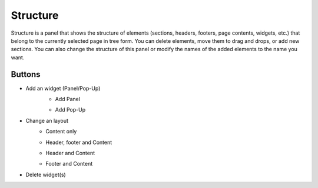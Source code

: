 Structure
================

Structure is a panel that shows the structure of elements (sections, headers, footers, page contents, widgets, etc.) that belong to the currently selected page in tree form.
You can delete elements, move them to drag and drops, or add new sections.
You can also change the structure of this panel or modify the names of the added elements to the name you want.

.. image:: /_static/navigation/structure/structure_new.png

Buttons
--------------

- Add an widget (Panel/Pop-Up)
    .. image:: /_static/navigation/structure/ic_structure_add_new.png
    - Add Panel
        .. image:: /_static/navigation/structure/ic_add_panel.png
    - Add Pop-Up
        .. image:: /_static/navigation/structure/ic_add_popup.png
- Change an layout
    - Content only
        .. image:: /_static/navigation/structure/ic_structure_layout_01.png
    - Header, footer and Content
        .. image:: /_static/navigation/structure/ic_structure_layout_02.png
    - Header and Content
        .. image:: /_static/navigation/structure/ic_structure_layout_03.png
    - Footer and Content
        .. image:: /_static/navigation/structure/ic_structure_layout_04.png
- Delete widget(s)
    .. image:: /_static/navigation/structure/ic_trash_new.png
